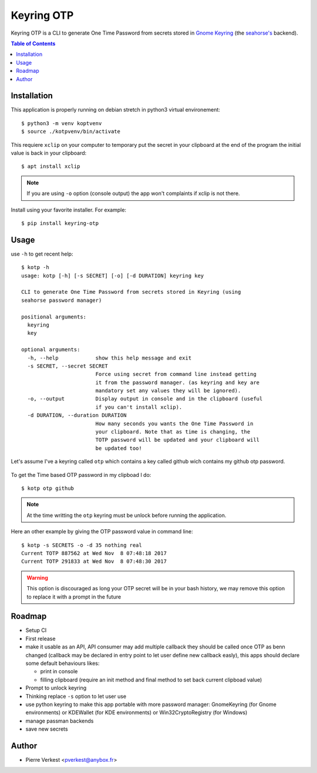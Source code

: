 ===========
Keyring OTP
===========

Keyring OTP is a CLI to generate One Time Password from secrets stored in
`Gnome Keyring <https://wiki.gnome.org/action/show/Projects/GnomeKeyring>`_
(the `seahorse's <https://wiki.gnome.org/Apps/Seahorse>`_ backend).


.. contents:: **Table of Contents**

------------
Installation
------------

This application is properly running on debian stretch in python3 virtual
environement::

    $ python3 -m venv koptvenv
    $ source ./kotpvenv/bin/activate

This requiere ``xclip`` on your computer to temporary put the secret in
your clipboard at the end of the program the initial value is back in your
clipboard::

    $ apt install xclip

.. note::

    If you are using ``-o`` option (console output) the app won't complaints
    if xclip is not there.

Install using your favorite installer. For example::

    $ pip install keyring-otp

-----
Usage
-----

use ``-h`` to get recent help::

    $ kotp -h
    usage: kotp [-h] [-s SECRET] [-o] [-d DURATION] keyring key

    CLI to generate One Time Password from secrets stored in Keyring (using
    seahorse password manager)

    positional arguments:
      keyring
      key

    optional arguments:
      -h, --help            show this help message and exit
      -s SECRET, --secret SECRET
                            Force using secret from command line instead getting
                            it from the password manager. (as keyring and key are
                            mandatory set any values they will be ignored).
      -o, --output          Display output in console and in the clipboard (useful
                            if you can't install xclip).
      -d DURATION, --duration DURATION
                            How many seconds you wants the One Time Password in
                            your clipboard. Note that as time is changing, the
                            TOTP password will be updated and your clipboard will
                            be updated too!

Let's assume I've a keyring called ``otp`` which contains a key called github
wich contains my github otp password.

.. figure:: seahorse.png
    :alt: Seahorse Gnome password manager

To get the Time based OTP password in my clipboad I do::

    $ kotp otp github

.. note::

    At the time writting the ``otp`` keyring must be unlock before running
    the application.

Here an other example by giving the OTP password value in command line::

    $ kotp -s SECRETS -o -d 35 nothing real
    Current TOTP 887562 at Wed Nov  8 07:48:18 2017
    Current TOTP 291833 at Wed Nov  8 07:48:30 2017


.. warning::

    This option is discouraged as long your OTP secret will be in your bash
    history, we may remove this option to replace it with a prompt in the
    future


-------
Roadmap
-------

* Setup CI
* First release
* make it usable as an API, API consumer may add multiple callback they should
  be called once OTP as benn changed (callback may be declared in entry point
  to let user define new callback easly), this apps should declare some
  default behaviours likes:

  - print in console
  - filling clipboard (require an init method and final method to set back
    current clipboad value)

* Prompt to unlock keyring
* Thinking replace ``-s`` option to let user use
* use python keyring to make this app portable with more password manager:
  GnomeKeyring (for Gnome environments) or KDEWallet (for KDE environments)
  or Win32CryptoRegistry (for Windows)
* manage passman backends
* save new secrets

------
Author
------

* Pierre Verkest <pverkest@anybox.fr>
